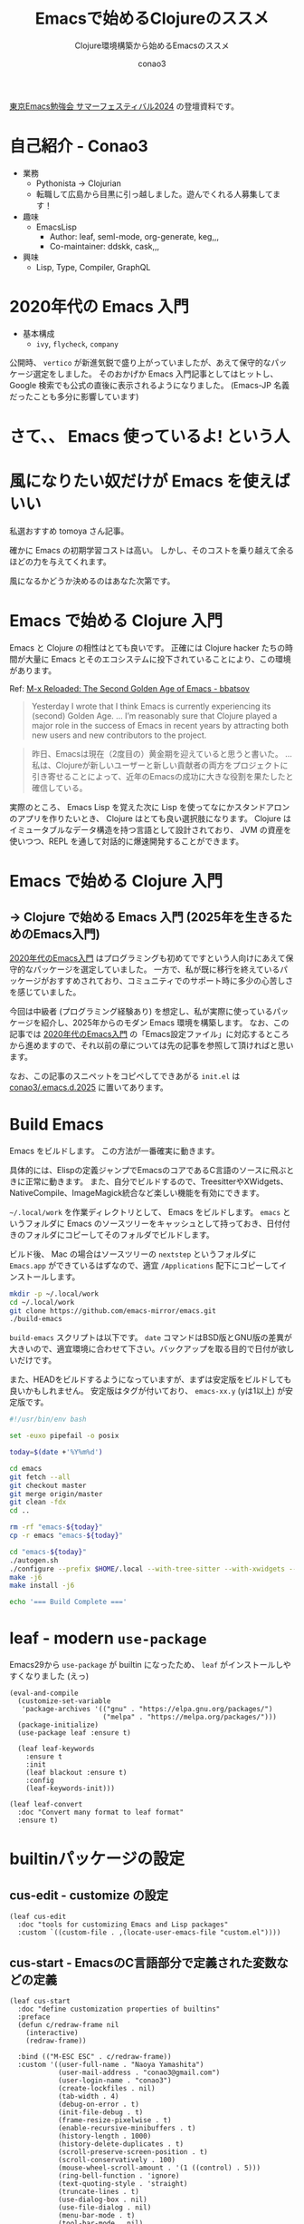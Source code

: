 #+title: Emacsで始めるClojureのススメ
#+subtitle: Clojure環境構築から始めるEmacsのススメ
#+author: conao3

#+export_file_name: emacs-summer
#+options: toc:nil

#+begin_export md
---
title: 'Emacsで始めるClojureのススメ - Clojure環境構築から始めるEmacsのススメ'
pubDate: 2024-08-04
---
#+end_export

[[https://tokyo-emacs.connpass.com/event/321255/][東京Emacs勉強会 サマーフェスティバル2024]] の登壇資料です。

* configs                                                          :noexport:
#+begin_src elisp :exports none
(defun my:org-md-link (fn &rest args)
  (let* ((link (nth 0 args))
         (desc (nth 1 args))
         (info (nth 2 args))

         (path (org-element-property :path link))
         (new-path (replace-regexp-in-string "^\\(\\./\\)?\\(\\.\\./\\)*public/" "/" path)))
    (org-element-put-property link :path new-path)
    (apply fn `(,link ,desc ,info))))

(advice-add 'org-md-link :around 'my:org-md-link)
#+end_src

#+RESULTS:

#+begin_src elisp :exports none :tangle "~/dev/repo/.emacs.d.2025/init.el"
;;; init.el --- My init.el  -*- lexical-binding: t; -*-

;; Copyright (C) 2020  Naoya Yamashita

;; Author: Naoya Yamashita <conao3@gmail.com>

;; This program is free software: you can redistribute it and/or modify
;; it under the terms of the GNU General Public License as published by
;; the Free Software Foundation, either version 3 of the License, or
;; (at your option) any later version.

;; This program is distributed in the hope that it will be useful,
;; but WITHOUT ANY WARRANTY; without even the implied warranty of
;; MERCHANTABILITY or FITNESS FOR A PARTICULAR PURPOSE.  See the
;; GNU General Public License for more details.

;; You should have received a copy of the GNU General Public License
;; along with this program.  If not, see <http://www.gnu.org/licenses/>.

;;; Commentary:

;; My init.el.

;;; Code:
#+end_src

* 自己紹介 - Conao3
#+attr_org: :width 400
[[file:./../../../../public/blob/2024/6c1e2eb9-aeae-4f13-9d3b-9be0e0c39104.jpg]]

- 業務
  - Pythonista → Clojurian
  - 転職して広島から目黒に引っ越しました。遊んでくれる人募集してます！

- 趣味
  - EmacsLisp
    - Author: leaf, seml-mode, org-generate, keg,,,
    - Co-maintainer: ddskk, cask,,,

- 興味
  - Lisp, Type, Compiler, GraphQL

* 2020年代の Emacs 入門
#+attr_org: :width 2000
[[file:./../../../../public/blob/2024/781ef476-d00d-4cad-82b8-f327f8242f15.png]]

- 基本構成
  - =ivy=, =flycheck=, =company=

公開時、 =vertico= が新進気鋭で盛り上がっていましたが、あえて保守的なパッケージ選定をしました。
そのおかげか Emacs 入門記事としてはヒットし、 Google 検索でも公式の直後に表示されるようになりました。
(Emacs-JP 名義だったことも多分に影響しています)

#+attr_org: :width 2000
[[file:./../../../../public/blob/2024/d0b36cb2-afec-4e42-a1b7-0a3b830a7365.png]]

* さて、、 Emacs 使っているよ! という人

* 風になりたい奴だけが Emacs を使えばいい
#+attr_org: :width 2000
[[file:./../../../../public/blob/2024/11f37e05-5bfa-43fe-9edf-83293ad76e01.png]]

私選おすすめ tomoya さん記事。

確かに Emacs の初期学習コストは高い。
しかし、そのコストを乗り越えて余るほどの力を与えてくれます。

風になるかどうか決めるのはあなた次第です。

* Emacs で始める Clojure 入門
#+attr_org: :width 1500
[[file:./../../../../public/blob/2024/b8b1d680-f47d-42c6-b5ff-dae53e7a32fa.png]]

Emacs と Clojure の相性はとても良いです。
正確には Clojure hacker たちの時間が大量に Emacs とそのエコシステムに投下されていることにより、この環境があります。

Ref: [[https://batsov.com/articles/2024/02/27/m-x-reloaded-the-second-golden-age-of-emacs/][M-x Reloaded: The Second Golden Age of Emacs - bbatsov]]

#+begin_quote
Yesterday I wrote that I think Emacs is currently experiencing its (second) Golden Age.
...
I’m reasonably sure that Clojure played a major role in the success of Emacs in recent years by attracting both new users and new contributors to the project.
#+end_quote

#+begin_quote
昨日、Emacsは現在（2度目の）黄金期を迎えていると思うと書いた。
...
私は、Clojureが新しいユーザーと新しい貢献者の両方をプロジェクトに引き寄せることによって、近年のEmacsの成功に大きな役割を果たしたと確信している。
#+end_quote

実際のところ、 Emacs Lisp を覚えた次に Lisp を使ってなにかスタンドアロンのアプリを作りたいとき、 Clojure はとても良い選択肢になります。
Clojure は イミュータブルなデータ構造を持つ言語として設計されており、 JVM の資産を使いつつ、REPL を通して対話的に爆速開発することができます。

* Emacs で始める Clojure 入門
** -> Clojure で始める Emacs 入門 (2025年を生きるためのEmacs入門)
[[https://emacs-jp.github.io/tips/emacs-in-2020][2020年代のEmacs入門]] はプログラミングも初めてですという人向けにあえて保守的なパッケージを選定していました。
一方で、私が既に移行を終えているパッケージがおすすめされており、コミュニティでのサポート時に多少の心苦しさを感じていました。

今回は中級者 (プログラミング経験あり) を想定し、私が実際に使っているパッケージを紹介し、2025年からのモダン Emacs 環境を構築します。
なお、この記事では [[https://emacs-jp.github.io/tips/emacs-in-2020][2020年代のEmacs入門]] の「Emacs設定ファイル」に対応するところから進めますので、それ以前の章については先の記事を参照して頂ければと思います。

なお、この記事のスニペットをコピペしてできあがる =init.el= は [[https://github.com/conao3/.emacs.d.2025][conao3/.emacs.d.2025]] に置いてあります。

* Build Emacs
Emacs をビルドします。
この方法が一番確実に動きます。

具体的には、Elispの定義ジャンプでEmacsのコアであるC言語のソースに飛ぶときに正常に動きます。
また、自分でビルドするので、TreesitterやXWidgets、NativeCompile、ImageMagick統合など楽しい機能を有効にできます。

=~/.local/work= を作業ディレクトリとして、 Emacs をビルドします。
=emacs= というフォルダに Emacs のソースツリーをキャッシュとして持っておき、日付付きのフォルダにコピーしてそのフォルダでビルドします。

ビルド後、 Mac の場合はソースツリーの =nextstep= というフォルダに =Emacs.app= ができているはずなので、適宜 =/Applications= 配下にコピーしてインストールします。

#+begin_src bash
mkdir -p ~/.local/work
cd ~/.local/work
git clone https://github.com/emacs-mirror/emacs.git
./build-emacs
#+end_src

=build-emacs= スクリプトは以下です。
=date= コマンドはBSD版とGNU版の差異が大きいので、適宜環境に合わせて下さい。バックアップを取る目的で日付が欲しいだけです。

また、HEADをビルドするようになっていますが、まずは安定版をビルドしても良いかもしれません。
安定版はタグが付いており、 =emacs-xx.y= (yは1以上) が安定版です。

#+begin_src bash
#!/usr/bin/env bash

set -euxo pipefail -o posix

today=$(date +'%Y%m%d')

cd emacs
git fetch --all
git checkout master
git merge origin/master
git clean -fdx
cd ..

rm -rf "emacs-${today}"
cp -r emacs "emacs-${today}"

cd "emacs-${today}"
./autogen.sh
./configure --prefix $HOME/.local --with-tree-sitter --with-xwidgets --with-native-compilation=aot --with-imagemagick
make -j6
make install -j6

echo '=== Build Complete ==='
#+end_src

* leaf - modern =use-package=
Emacs29から =use-package= が builtin になったため、 =leaf= がインストールしやすくなりました (えっ)

#+begin_src elisp :tangle "~/dev/repo/.emacs.d.2025/init.el"
(eval-and-compile
  (customize-set-variable
   'package-archives '(("gnu" . "https://elpa.gnu.org/packages/")
                       ("melpa" . "https://melpa.org/packages/")))
  (package-initialize)
  (use-package leaf :ensure t)

  (leaf leaf-keywords
    :ensure t
    :init
    (leaf blackout :ensure t)
    :config
    (leaf-keywords-init)))

(leaf leaf-convert
  :doc "Convert many format to leaf format"
  :ensure t)
#+end_src

* builtinパッケージの設定
** cus-edit - customize の設定
#+begin_src elisp :tangle "~/dev/repo/.emacs.d.2025/init.el"
(leaf cus-edit
  :doc "tools for customizing Emacs and Lisp packages"
  :custom `((custom-file . ,(locate-user-emacs-file "custom.el"))))
#+end_src

** cus-start - EmacsのC言語部分で定義された変数などの定義
#+begin_src elisp :tangle "~/dev/repo/.emacs.d.2025/init.el"
(leaf cus-start
  :doc "define customization properties of builtins"
  :preface
  (defun c/redraw-frame nil
    (interactive)
    (redraw-frame))

  :bind (("M-ESC ESC" . c/redraw-frame))
  :custom '((user-full-name . "Naoya Yamashita")
            (user-mail-address . "conao3@gmail.com")
            (user-login-name . "conao3")
            (create-lockfiles . nil)
            (tab-width . 4)
            (debug-on-error . t)
            (init-file-debug . t)
            (frame-resize-pixelwise . t)
            (enable-recursive-minibuffers . t)
            (history-length . 1000)
            (history-delete-duplicates . t)
            (scroll-preserve-screen-position . t)
            (scroll-conservatively . 100)
            (mouse-wheel-scroll-amount . '(1 ((control) . 5)))
            (ring-bell-function . 'ignore)
            (text-quoting-style . 'straight)
            (truncate-lines . t)
            (use-dialog-box . nil)
            (use-file-dialog . nil)
            (menu-bar-mode . t)
            (tool-bar-mode . nil)
            (scroll-bar-mode . nil)
            (indent-tabs-mode . nil))
  :config
  (defalias 'yes-or-no-p 'y-or-n-p)
  (keyboard-translate ?\C-h ?\C-?))
#+end_src

** autorevert - Emacs外でファイルが更新されたときに更新する
#+begin_src elisp :tangle "~/dev/repo/.emacs.d.2025/init.el"
(leaf autorevert
  :doc "revert buffers when files on disk change"
  :global-minor-mode global-auto-revert-mode)
#+end_src

** delsel - 選択状態で入力したときに選択範囲を消す
#+begin_src elisp :tangle "~/dev/repo/.emacs.d.2025/init.el"
(leaf delsel
  :doc "delete selection if you insert"
  :global-minor-mode delete-selection-mode)
#+end_src

** paren - カッコのハイライト
#+begin_src elisp :tangle "~/dev/repo/.emacs.d.2025/init.el"
(leaf paren
  :doc "highlight matching paren"
  :global-minor-mode show-paren-mode)
#+end_src

** simple - 編集機能の設定
#+begin_src elisp :tangle "~/dev/repo/.emacs.d.2025/init.el"
(leaf simple
  :doc "basic editing commands for Emacs"
  :custom ((kill-read-only-ok . t)
           (kill-whole-line . t)
           (eval-expression-print-length . nil)
           (eval-expression-print-level . nil)))
#+end_src

** files - ファイル入出力の設定
#+begin_src elisp :tangle "~/dev/repo/.emacs.d.2025/init.el"
(leaf files
  :doc "file input and output commands for Emacs"
  :global-minor-mode auto-save-visited-mode
  :custom `((auto-save-file-name-transforms . '((".*" ,(locate-user-emacs-file "backup/") t)))
            (backup-directory-alist . '((".*" . ,(locate-user-emacs-file "backup"))
                                        (,tramp-file-name-regexp . nil)))
            (version-control . t)
            (delete-old-versions . t)
            (auto-save-visited-interval . 1)))
#+end_src

** startup - 起動時の設定
#+begin_src elisp :tangle "~/dev/repo/.emacs.d.2025/init.el"
(leaf startup
  :doc "process Emacs shell arguments"
  :custom `((auto-save-list-file-prefix . ,(locate-user-emacs-file "backup/.saves-"))))
#+end_src

** savehist - ミニバッファ履歴の保存
#+begin_src elisp :tangle "~/dev/repo/.emacs.d.2025/init.el"
(leaf savehist
  :doc "Save minibuffer history"
  :custom `((savehist-file . ,(locate-user-emacs-file "savehist")))
  :global-minor-mode t)
#+end_src

** flymake - コード診断機能
#+begin_src elisp :tangle "~/dev/repo/.emacs.d.2025/init.el"
(leaf flymake
  :doc "A universal on-the-fly syntax checker"
  :bind ((prog-mode-map
          ("M-n" . flymake-goto-next-error)
          ("M-p" . flymake-goto-prev-error))))
#+end_src

** which-key - キーバインドの補完表示
#+begin_src elisp :tangle "~/dev/repo/.emacs.d.2025/init.el"
(leaf which-key
  :doc "Display available keybindings in popup"
  :ensure t
  :global-minor-mode t)
#+end_src

* exec-path-from-shell - シェルから環境変数を引き継ぐ
#+begin_src elisp :tangle "~/dev/repo/.emacs.d.2025/init.el"
(leaf exec-path-from-shell
  :doc "Get environment variables such as $PATH from the shell"
  :ensure t
  :defun (exec-path-from-shell-initialize)
  :custom ((exec-path-from-shell-check-startup-files)
           (exec-path-from-shell-variables . '("PATH" "GOPATH" "JAVA_HOME")))
  :config
  (exec-path-from-shell-initialize))
#+end_src

* vertico - 新時代 fuzzy-finder
** vertico - 補完候補を縦に並べる
#+begin_src elisp :tangle "~/dev/repo/.emacs.d.2025/init.el"
(leaf vertico
  :doc "VERTical Interactive COmpletion"
  :ensure t
  :global-minor-mode t)
#+end_src

** marginalia - 補完候補について付随情報を追加する
#+begin_src elisp :tangle "~/dev/repo/.emacs.d.2025/init.el"
(leaf marginalia
  :doc "Enrich existing commands with completion annotations"
  :ensure t
  :global-minor-mode t)
#+end_src

** consult - 補完候補を生成する
#+begin_src elisp :tangle "~/dev/repo/.emacs.d.2025/init.el"
(leaf consult
  :doc "Consulting completing-read"
  :ensure t
  :hook (completion-list-mode-hook . consult-preview-at-point-mode)
  :defun consult-line
  :preface
  (defun c/consult-line (&optional at-point)
    "Consult-line uses things-at-point if set C-u prefix."
    (interactive "P")
    (if at-point
        (consult-line (thing-at-point 'symbol))
      (consult-line)))
  :custom ((xref-show-xrefs-function . #'consult-xref)
           (xref-show-definitions-function . #'consult-xref)
           (consult-line-start-from-top . t))
  :bind (;; C-c bindings (mode-specific-map)
         ([remap switch-to-buffer] . consult-buffer) ; C-x b
         ([remap project-switch-to-buffer] . consult-project-buffer) ; C-x p b

         ;; M-g bindings (goto-map)
         ([remap goto-line] . consult-goto-line)    ; M-g g
         ([remap imenu] . consult-imenu)            ; M-g i
         ("M-g f" . consult-flymake)

         ;; C-M-s bindings
         ("C-s" . c/consult-line)       ; isearch-forward
         ("C-M-s" . nil)                ; isearch-forward-regexp
         ("C-M-s s" . isearch-forward)
         ("C-M-s C-s" . isearch-forward-regexp)
         ("C-M-s r" . consult-ripgrep)

         (minibuffer-local-map
          :package emacs
          ("C-r" . consult-history))))
#+end_src

** affe - 非同期で補完候補を生成する
#+begin_src elisp :tangle "~/dev/repo/.emacs.d.2025/init.el"
(leaf affe
  :doc "Asynchronous Fuzzy Finder for Emacs"
  :ensure t
  :custom ((affe-highlight-function . 'orderless-highlight-matches)
           (affe-regexp-function . 'orderless-pattern-compiler))
  :bind (("C-M-s r" . affe-grep)
         ("C-M-s f" . affe-find)))
#+end_src

** orderless - 順序違いの絞り込みスタイルの提供
#+begin_src elisp :tangle "~/dev/repo/.emacs.d.2025/init.el"
(leaf orderless
  :doc "Completion style for matching regexps in any order"
  :ensure t
  :custom ((completion-styles . '(orderless))
           (completion-category-defaults . nil)
           (completion-category-overrides . '((file (styles partial-completion))))))
#+end_src

** embark - 補完候補に対するアクションの提供
#+begin_src elisp :tangle "~/dev/repo/.emacs.d.2025/init.el"
(leaf embark-consult
  :doc "Consult integration for Embark"
  :ensure t
  :bind ((minibuffer-mode-map
          :package emacs
          ("M-." . embark-dwim)
          ("C-." . embark-act))))
#+end_src

** corfu - インライン補完機能の提供
#+begin_src elisp :tangle "~/dev/repo/.emacs.d.2025/init.el"
(leaf corfu
  :doc "COmpletion in Region FUnction"
  :ensure t
  :global-minor-mode global-corfu-mode corfu-popupinfo-mode
  :custom ((corfu-auto . t)
           (corfu-auto-delay . 0)
           (corfu-auto-prefix . 1)
           (corfu-popupinfo-delay . nil)) ; manual
  :bind ((corfu-map
          ("C-s" . corfu-insert-separator))))
#+end_src

** cape - インライン補完候補の生成
#+begin_src elisp :tangle "~/dev/repo/.emacs.d.2025/init.el"
(leaf cape
  :doc "Completion At Point Extensions"
  :ensure t
  :config
  (add-to-list 'completion-at-point-functions #'cape-file))
#+end_src

* eglot - LSP
Emacs builtin になった =eglot= を利用します。
[[https://github.com/jdtsmith/eglot-booster][eglot-booster]] というRustのプロジェクトをビルドしてPATHを通すと爆速になります。

eglotには言語サーバーの自動インストール機能はないため、Emacs外で自分でインストールして、 =PATH= を通す必要があります。
この点については私が自動インストール機能を提供するソフトウェアを書く予定なので、完成したら追加します。

#+begin_src elisp :tangle "~/dev/repo/.emacs.d.2025/init.el"
(leaf eglot
  :doc "The Emacs Client for LSP servers"
  :hook ((clojure-mode-hook . eglot-ensure))
  :custom ((eldoc-echo-area-use-multiline-p . nil)
           (eglot-connect-timeout . 600)))

(leaf eglot-booster
  :when (executable-find "emacs-lsp-booster")
  :vc ( :url "https://github.com/jdtsmith/eglot-booster")
  :global-minor-mode t)
#+end_src

* puni - 構造的編集
#+begin_src elisp :tangle "~/dev/repo/.emacs.d.2025/init.el"
(leaf puni
  :doc "Parentheses Universalistic"
  :ensure t
  :global-minor-mode puni-global-mode
  :bind (puni-mode-map
         ;; default mapping
         ;; ("C-M-f" . puni-forward-sexp)
         ;; ("C-M-b" . puni-backward-sexp)
         ;; ("C-M-a" . puni-beginning-of-sexp)
         ;; ("C-M-e" . puni-end-of-sexp)
         ;; ("M-)" . puni-syntactic-forward-punct)
         ;; ("C-M-u" . backward-up-list)
         ;; ("C-M-d" . backward-down-list)
         ("C-)" . puni-slurp-forward)
         ("C-}" . puni-barf-forward)
         ("M-(" . puni-wrap-round)
         ("M-s" . puni-splice)
         ("M-r" . puni-raise)
         ("M-U" . puni-splice-killing-backward)
         ("M-z" . puni-squeeze))
  :config
  (leaf elec-pair
    :doc "Automatic parenthesis pairing"
    :global-minor-mode electric-pair-mode))
#+end_src

* cider - Clojure編集環境
#+begin_src elisp :tangle "~/dev/repo/.emacs.d.2025/init.el"
(leaf cider
  :doc "Clojure Interactive Development Environment that Rocks"
  :ensure t)
#+end_src

* vim-jp-radio - ポッドキャストクライアント
#+begin_src elisp :tangle "~/dev/repo/.emacs.d.2025/init.el"
(leaf vim-jp-radio
  :vc ( :url "https://github.com/vim-jp-radio/vim-jp-radio.el"))
#+end_src

* デモ
ciderを少し使ってみます。

軽量Clojureである =babashka= をインストールします。
インストール方法は [[https://github.com/babashka/babashka#installation][公式]] を参照してください。

** プロジェクトの作成
#+begin_src bash
mkdir -p ~/dev/tmp/babashka
cd ~/dev/tmp/babashka
touch bb.edn
echo '#!/usr/bin/env bb' > bbdate
chmod +x bbdate
#+end_src

** cider-jack-in - REPLの接続
=bbdate= ファイルを開き、 =C-c M-j (cider-jack-in)= を実行します。
REPLウィンドウが開き、対話しながら開発することができます。

** bbdateの編集
以下内容で保存します。
#+begin_src clojure
#!/usr/bin/env bb

(defn main [args]
  (let [date (java.time.LocalDateTime/now)
        formatter (java.time.format.DateTimeFormatter/ofPattern (first args))]
    (format. date formatter)))

(println (main *command-line-args*))
#+end_src

** 実行
#+begin_src bash
$ ./bbdate yyyyMMdd
20240804
#+end_src

* have fun, with Emacs

* footer                                                           :noexport:
#+begin_src elisp :exports none :tangle "~/dev/repo/.emacs.d.2025/init.el"
(provide 'init)

;; Local Variables:
;; indent-tabs-mode: nil
;; End:

;;; init.el ends here
#+end_src
